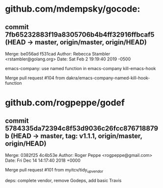 * github.com/mdempsky/gocode:

** commit 7fb65232883f19a8305706b4b4ff32916ffbcaf5 (HEAD -> master, origin/master, origin/HEAD)
Merge: be056ad f531cad
Author: Rebecca Stambler <rstambler@golang.org>
Date:   Sat Feb 2 19:19:40 2019 -0500

    emacs-company: use named function in emacs-company kill-emacs-hook
    
    Merge pull request #104 from dakra/emacs-company-named-kill-hook-function

* github.com/rogpeppe/godef

** commit 5784335da72394c8f53d9036c26fcc876718879b (HEAD -> master, tag: v1.1.1, origin/master, origin/HEAD)
Merge: 0382f25 4c4b53e
Author: Roger Peppe <rogpeppe@gmail.com>
Date:   Fri Dec 14 14:17:40 2018 +0000

    Merge pull request #101 from myitcv/tidy_up_vendor
    
    deps: complete vendor, remove Godeps, add basic Travis
